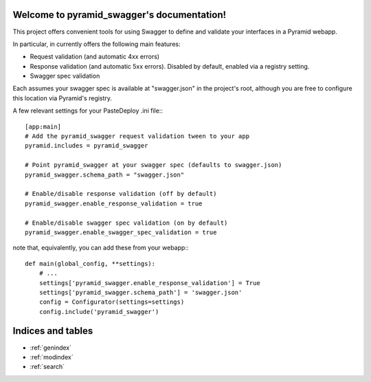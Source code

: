 .. pyramid_swagger documentation master file, created by
   sphinx-quickstart on Mon May 12 13:42:31 2014.
   You can adapt this file completely to your liking, but it should at least
   contain the root `toctree` directive.

Welcome to pyramid_swagger's documentation!
===========================================

This project offers convenient tools for using Swagger to define and validate
your interfaces in a Pyramid webapp.

In particular, in currently offers the following main features:

* Request validation (and automatic 4xx errors)
* Response validation (and automatic 5xx errors). Disabled by default, enabled
  via a registry setting.
* Swagger spec validation

Each assumes your swagger spec is available at "swagger.json" in the project's
root, although you are free to configure this location via Pyramid's registry.

A few relevant settings for your PasteDeploy .ini file:::

        [app:main]
        # Add the pyramid_swagger request validation tween to your app
        pyramid.includes = pyramid_swagger

        # Point pyramid_swagger at your swagger spec (defaults to swagger.json)
        pyramid_swagger.schema_path = "swagger.json"

        # Enable/disable response validation (off by default)
        pyramid_swagger.enable_response_validation = true

        # Enable/disable swagger spec validation (on by default)
        pyramid_swagger.enable_swagger_spec_validation = true

note that, equivalently, you can add these from your webapp:::

        def main(global_config, **settings):
            # ...
            settings['pyramid_swagger.enable_response_validation'] = True
            settings['pyramid_swagger.schema_path'] = 'swagger.json'
            config = Configurator(settings=settings)
            config.include('pyramid_swagger')

Indices and tables
==================

* :ref:`genindex`
* :ref:`modindex`
* :ref:`search`

